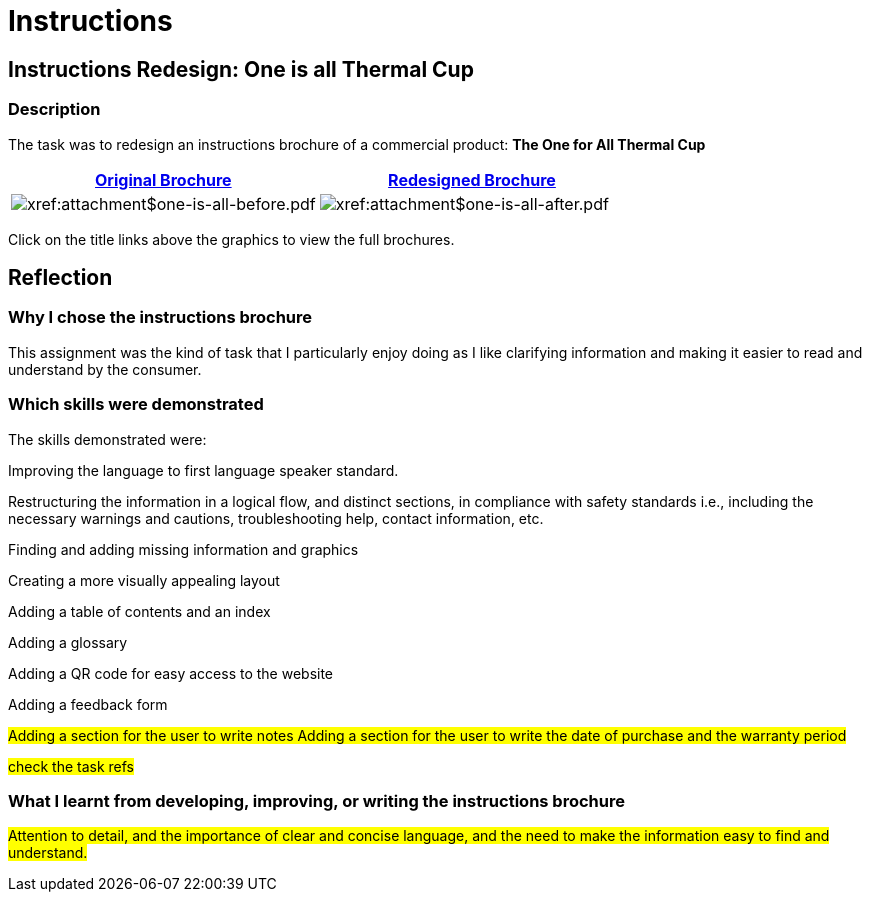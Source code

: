 :doctitle: Instructions

== Instructions Redesign: One is all Thermal Cup

=== Description

The task was to redesign an instructions brochure of a commercial product: *The One for All Thermal Cup*


|===
|xref:attachment$one-is-all-before.pdf[Original Brochure] |xref:attachment$one-is-all-after.pdf[Redesigned Brochure]

a|image:one-all-before.png[xref:attachment$one-is-all-before.pdf]
a|image:one-all-after.png[xref:attachment$one-is-all-after.pdf]

|===


Click on the title links above the graphics to view the full brochures.

== Reflection

=== Why I chose the instructions brochure

This assignment was the kind of task that I particularly enjoy doing as I like clarifying information and making it easier to read and understand by the consumer.

=== Which skills were demonstrated

The skills demonstrated were:

Improving the language to first language speaker standard.

Restructuring the information in a logical flow, and distinct sections, in compliance with safety standards i.e., including the necessary warnings and cautions, troubleshooting help, contact information, etc.

Finding and adding missing information and graphics

Creating a more visually appealing layout

Adding a table of contents and an index

Adding a glossary

Adding a QR code for easy access to the website

Adding a feedback form

#Adding a section for the user to write notes
Adding a section for the user to write the date of purchase and the warranty period#

#check the task refs#

=== What I learnt from developing, improving, or writing the instructions brochure
#Attention to detail, and the importance of clear and concise language, and the need to make the information easy to find and understand.#

